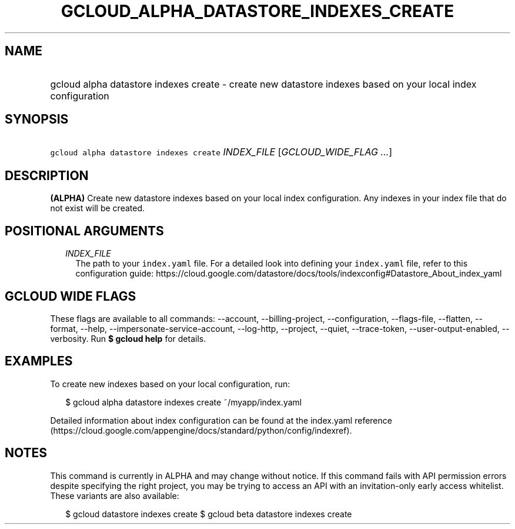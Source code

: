 
.TH "GCLOUD_ALPHA_DATASTORE_INDEXES_CREATE" 1



.SH "NAME"
.HP
gcloud alpha datastore indexes create \- create new datastore indexes based on your local index configuration



.SH "SYNOPSIS"
.HP
\f5gcloud alpha datastore indexes create\fR \fIINDEX_FILE\fR [\fIGCLOUD_WIDE_FLAG\ ...\fR]



.SH "DESCRIPTION"

\fB(ALPHA)\fR Create new datastore indexes based on your local index
configuration. Any indexes in your index file that do not exist will be created.



.SH "POSITIONAL ARGUMENTS"

.RS 2m
.TP 2m
\fIINDEX_FILE\fR
The path to your \f5index.yaml\fR file. For a detailed look into defining your
\f5index.yaml\fR file, refer to this configuration guide:
https://cloud.google.com/datastore/docs/tools/indexconfig#Datastore_About_index_yaml


.RE
.sp

.SH "GCLOUD WIDE FLAGS"

These flags are available to all commands: \-\-account, \-\-billing\-project,
\-\-configuration, \-\-flags\-file, \-\-flatten, \-\-format, \-\-help,
\-\-impersonate\-service\-account, \-\-log\-http, \-\-project, \-\-quiet,
\-\-trace\-token, \-\-user\-output\-enabled, \-\-verbosity. Run \fB$ gcloud
help\fR for details.



.SH "EXAMPLES"

To create new indexes based on your local configuration, run:

.RS 2m
$ gcloud alpha datastore indexes create ~/myapp/index.yaml
.RE

Detailed information about index configuration can be found at the index.yaml
reference
(https://cloud.google.com/appengine/docs/standard/python/config/indexref).



.SH "NOTES"

This command is currently in ALPHA and may change without notice. If this
command fails with API permission errors despite specifying the right project,
you may be trying to access an API with an invitation\-only early access
whitelist. These variants are also available:

.RS 2m
$ gcloud datastore indexes create
$ gcloud beta datastore indexes create
.RE

